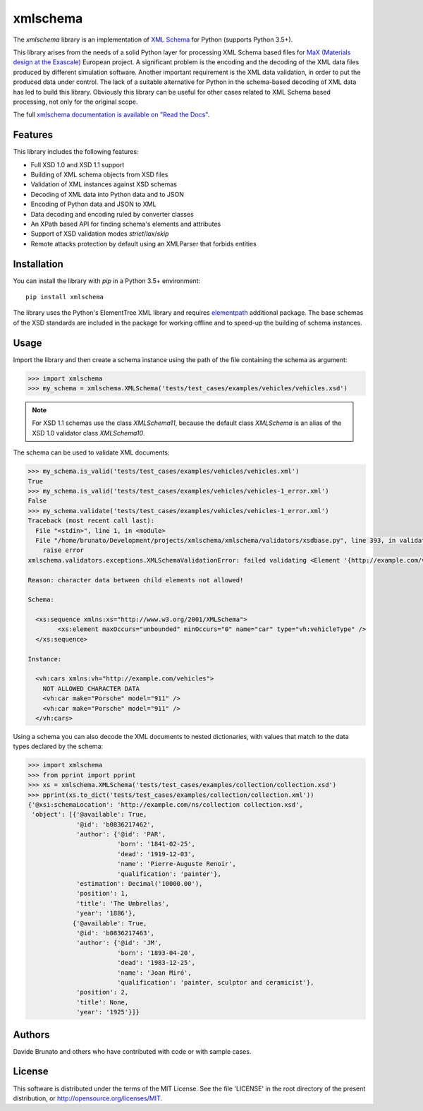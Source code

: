 *********
xmlschema
*********

.. image:: https://img.shields.io/pypi/v/xmlschema.svg
   :target: https://pypi.python.org/pypi/xmlschema/
.. image:: https://img.shields.io/pypi/pyversions/xmlschema.svg
   :target: https://pypi.python.org/pypi/xmlschema/
.. image:: https://img.shields.io/pypi/implementation/xmlschema.svg
   :target: https://pypi.python.org/pypi/xmlschema/
.. image:: https://img.shields.io/badge/License-MIT-blue.svg
   :alt: MIT License
   :target: https://lbesson.mit-license.org/
.. image:: https://travis-ci.org/sissaschool/xmlschema.svg?branch=master
   :target: https://travis-ci.org/sissaschool/xmlschema
.. image:: https://img.shields.io/pypi/dm/xmlschema.svg
   :target: https://pypi.python.org/pypi/xmlschema/
.. image:: https://img.shields.io/badge/Maintained%3F-yes-green.svg
   :target: https://GitHub.com/Naereen/StrapDown.js/graphs/commit-activity

.. xmlschema-introduction-start

The *xmlschema* library is an implementation of `XML Schema <http://www.w3.org/2001/XMLSchema>`_
for Python (supports Python 3.5+).

This library arises from the needs of a solid Python layer for processing XML
Schema based files for
`MaX (Materials design at the Exascale) <http://www.max-centre.eu>`_  European project.
A significant problem is the encoding and the decoding of the XML data files
produced by different simulation software.
Another important requirement is the XML data validation, in order to put the
produced data under control. The lack of a suitable alternative for Python in
the schema-based decoding of XML data has led to build this library. Obviously
this library can be useful for other cases related to XML Schema based processing,
not only for the original scope.

The full `xmlschema documentation is available on "Read the Docs" <http://xmlschema.readthedocs.io/en/latest/>`_.


Features
========

This library includes the following features:

* Full XSD 1.0 and XSD 1.1 support
* Building of XML schema objects from XSD files
* Validation of XML instances against XSD schemas
* Decoding of XML data into Python data and to JSON
* Encoding of Python data and JSON to XML
* Data decoding and encoding ruled by converter classes
* An XPath based API for finding schema's elements and attributes
* Support of XSD validation modes *strict*/*lax*/*skip*
* Remote attacks protection by default using an XMLParser that forbids entities


Installation
============

You can install the library with *pip* in a Python 3.5+ environment::

    pip install xmlschema

The library uses the Python's ElementTree XML library and requires
`elementpath <https://github.com/brunato/elementpath>`_ additional package.
The base schemas of the XSD standards are included in the package for working
offline and to speed-up the building of schema instances.

.. xmlschema-introduction-end


Usage
=====

Import the library and then create a schema instance using the path of
the file containing the schema as argument:

.. code-block:: pycon

    >>> import xmlschema
    >>> my_schema = xmlschema.XMLSchema('tests/test_cases/examples/vehicles/vehicles.xsd')

.. note::
    For XSD 1.1 schemas use the class `XMLSchema11`, because the default class
    `XMLSchema` is an alias of the XSD 1.0 validator class `XMLSchema10`.

The schema can be used to validate XML documents:

.. code-block:: pycon

    >>> my_schema.is_valid('tests/test_cases/examples/vehicles/vehicles.xml')
    True
    >>> my_schema.is_valid('tests/test_cases/examples/vehicles/vehicles-1_error.xml')
    False
    >>> my_schema.validate('tests/test_cases/examples/vehicles/vehicles-1_error.xml')
    Traceback (most recent call last):
      File "<stdin>", line 1, in <module>
      File "/home/brunato/Development/projects/xmlschema/xmlschema/validators/xsdbase.py", line 393, in validate
        raise error
    xmlschema.validators.exceptions.XMLSchemaValidationError: failed validating <Element '{http://example.com/vehicles}cars' at 0x7f8032768458> with XsdGroup(model='sequence').

    Reason: character data between child elements not allowed!

    Schema:

      <xs:sequence xmlns:xs="http://www.w3.org/2001/XMLSchema">
            <xs:element maxOccurs="unbounded" minOccurs="0" name="car" type="vh:vehicleType" />
      </xs:sequence>

    Instance:

      <vh:cars xmlns:vh="http://example.com/vehicles">
        NOT ALLOWED CHARACTER DATA
        <vh:car make="Porsche" model="911" />
        <vh:car make="Porsche" model="911" />
      </vh:cars>

Using a schema you can also decode the XML documents to nested dictionaries, with
values that match to the data types declared by the schema:

.. code-block:: pycon

    >>> import xmlschema
    >>> from pprint import pprint
    >>> xs = xmlschema.XMLSchema('tests/test_cases/examples/collection/collection.xsd')
    >>> pprint(xs.to_dict('tests/test_cases/examples/collection/collection.xml'))
    {'@xsi:schemaLocation': 'http://example.com/ns/collection collection.xsd',
     'object': [{'@available': True,
                 '@id': 'b0836217462',
                 'author': {'@id': 'PAR',
                            'born': '1841-02-25',
                            'dead': '1919-12-03',
                            'name': 'Pierre-Auguste Renoir',
                            'qualification': 'painter'},
                 'estimation': Decimal('10000.00'),
                 'position': 1,
                 'title': 'The Umbrellas',
                 'year': '1886'},
                {'@available': True,
                 '@id': 'b0836217463',
                 'author': {'@id': 'JM',
                            'born': '1893-04-20',
                            'dead': '1983-12-25',
                            'name': 'Joan Miró',
                            'qualification': 'painter, sculptor and ceramicist'},
                 'position': 2,
                 'title': None,
                 'year': '1925'}]}


Authors
=======
Davide Brunato and others who have contributed with code or with sample cases.

License
=======
This software is distributed under the terms of the MIT License.
See the file 'LICENSE' in the root directory of the present
distribution, or http://opensource.org/licenses/MIT.
